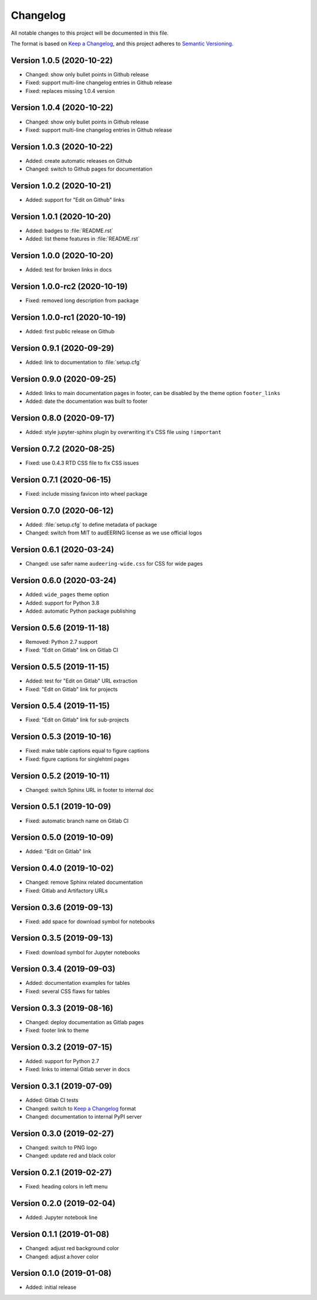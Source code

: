 Changelog
=========

All notable changes to this project will be documented in this file.

The format is based on `Keep a Changelog`_,
and this project adheres to `Semantic Versioning`_.


Version 1.0.5 (2020-10-22)
--------------------------

* Changed: show only bullet points in Github release
* Fixed: support multi-line changelog entries in Github release
* Fixed: replaces missing 1.0.4 version


Version 1.0.4 (2020-10-22)
--------------------------

* Changed: show only bullet points in Github release
* Fixed: support multi-line changelog entries in Github release


Version 1.0.3 (2020-10-22)
--------------------------

* Added: create automatic releases on Github
* Changed: switch to Github pages for documentation


Version 1.0.2 (2020-10-21)
--------------------------

* Added: support for "Edit on Github" links


Version 1.0.1 (2020-10-20)
--------------------------

* Added: badges to :file:`README.rst`
* Added: list theme features in :file:`README.rst`


Version 1.0.0 (2020-10-20)
--------------------------

* Added: test for broken links in docs


Version 1.0.0-rc2 (2020-10-19)
------------------------------

* Fixed: removed long description from package


Version 1.0.0-rc1 (2020-10-19)
------------------------------

* Added: first public release on Github


Version 0.9.1 (2020-09-29)
--------------------------

* Added: link to documentation to :file:`setup.cfg`


Version 0.9.0 (2020-09-25)
--------------------------

* Added: links to main documentation pages in footer,
  can be disabled by the theme option ``footer_links``
* Added: date the documentation was built to footer


Version 0.8.0 (2020-09-17)
--------------------------

* Added: style jupyter-sphinx plugin by overwriting it's CSS file
  using ``!important``


Version 0.7.2 (2020-08-25)
--------------------------

* Fixed: use 0.4.3 RTD CSS file to fix CSS issues


Version 0.7.1 (2020-06-15)
--------------------------

* Fixed: include missing favicon into wheel package


Version 0.7.0 (2020-06-12)
--------------------------

* Added: :file:`setup.cfg` to define metadata of package
* Changed: switch from MIT to audEERING license
  as we use official logos


Version 0.6.1 (2020-03-24)
--------------------------

* Changed: use safer name ``audeering-wide.css`` for CSS for wide pages


Version 0.6.0 (2020-03-24)
--------------------------

* Added: ``wide_pages`` theme option
* Added: support for Python 3.8
* Added: automatic Python package publishing


Version 0.5.6 (2019-11-18)
--------------------------

* Removed: Python 2.7 support
* Fixed: "Edit on Gitlab" link on Gitlab CI


Version 0.5.5 (2019-11-15)
--------------------------

* Added: test for "Edit on Gitlab" URL extraction
* Fixed: "Edit on Gitlab" link for projects


Version 0.5.4 (2019-11-15)
--------------------------

* Fixed: "Edit on Gitlab" link for sub-projects


Version 0.5.3 (2019-10-16)
--------------------------

* Fixed: make table captions equal to figure captions
* Fixed: figure captions for singlehtml pages


Version 0.5.2 (2019-10-11)
--------------------------

* Changed: switch Sphinx URL in footer to internal doc


Version 0.5.1 (2019-10-09)
--------------------------

* Fixed: automatic branch name on Gitlab CI


Version 0.5.0 (2019-10-09)
--------------------------

* Added: "Edit on Gitlab" link


Version 0.4.0 (2019-10-02)
--------------------------

* Changed: remove Sphinx related documentation
* Fixed: Gitlab and Artifactory URLs


Version 0.3.6 (2019-09-13)
--------------------------

* Fixed: add space for download symbol for notebooks


Version 0.3.5 (2019-09-13)
--------------------------

* Fixed: download symbol for Jupyter notebooks


Version 0.3.4 (2019-09-03)
--------------------------

* Added: documentation examples for tables
* Fixed: several CSS flaws for tables


Version 0.3.3 (2019-08-16)
--------------------------

* Changed: deploy documentation as Gitlab pages
* Fixed: footer link to theme


Version 0.3.2 (2019-07-15)
--------------------------

* Added: support for Python 2.7
* Fixed: links to internal Gitlab server in docs


Version 0.3.1 (2019-07-09)
--------------------------

* Added: Gitlab CI tests
* Changed: switch to `Keep a Changelog`_ format
* Changed: documentation to internal PyPI server


Version 0.3.0 (2019-02-27)
--------------------------

* Changed: switch to PNG logo
* Changed: update red and black color


Version 0.2.1 (2019-02-27)
--------------------------

* Fixed: heading colors in left menu


Version 0.2.0 (2019-02-04)
--------------------------

* Added: Jupyter notebook line


Version 0.1.1 (2019-01-08)
--------------------------

* Changed: adjust red background color
* Changed: adjust a:hover color


Version 0.1.0 (2019-01-08)
--------------------------

* Added: initial release


.. _Keep a Changelog: https://keepachangelog.com/en/1.0.0/
.. _Semantic Versioning: https://semver.org/spec/v2.0.0.html


